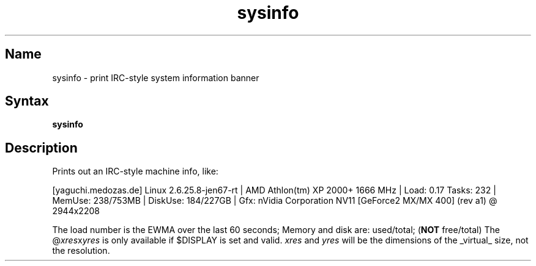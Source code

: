 .TH sysinfo 1 "2008\-02\-06" "hxtools" "hxtools"
.SH Name
.PP
sysinfo - print IRC\-style system information banner
.\" not just for bragging - can also be useful in bug reports
.SH Syntax
.PP
\fBsysinfo\fP
.SH Description
.PP
Prints out an IRC\-style machine info, like:
.PP
[yaguchi.medozas.de] Linux 2.6.25.8\-jen67\-rt | AMD Athlon(tm) XP 2000+ 1666
MHz | Load: 0.17 Tasks: 232 | MemUse: 238/753MB | DiskUse: 184/227GB | Gfx:
nVidia Corporation NV11 [GeForce2 MX/MX 400] (rev a1) @ 2944x2208
.PP
The load number is the EWMA over the last 60 seconds; Memory and disk are:
used/total; (\fBNOT\fP free/total) The @\fIxres\fPx\fIyres\fP is only available
if $DISPLAY is set and valid.  \fIxres\fP and \fIyres\fP will be the dimensions
of the _virtual_ size, not the resolution.
